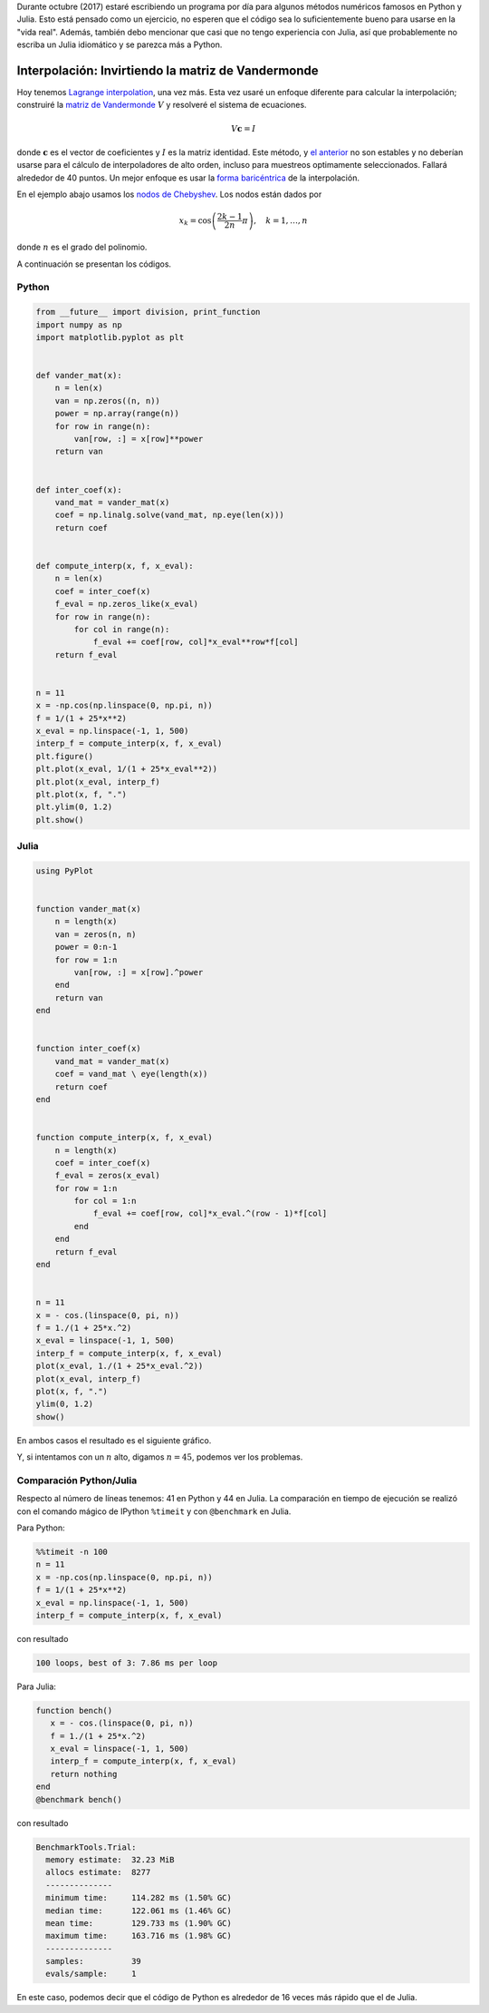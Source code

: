 .. title: Reto de métodos numéricos: Día 11
.. slug: numerical-11
.. date: 2017-10-11 12:25:10 UTC-05:00
.. tags: métodos numéricos, python, julia, computación científica, interpolación
.. category: Scientific Computing
.. type: text
.. has_math: yes

Durante octubre (2017) estaré escribiendo un programa por día para algunos
métodos numéricos famosos en Python y Julia. Esto está pensado como
un ejercicio, no esperen que el código sea lo suficientemente bueno para
usarse en la "vida real". Además, también debo mencionar que casi que no
tengo experiencia con Julia, así que probablemente no escriba un Julia
idiomático y se parezca más a Python.

Interpolación: Invirtiendo la matriz de Vandermonde
====================================================

Hoy tenemos `Lagrange interpolation
<https://en.wikipedia.org/wiki/Lagrange_polynomial>`_, una vez más.
Esta vez usaré un enfoque diferente para calcular la interpolación;
construiré la `matriz de Vandermonde
<https://en.wikipedia.org/wiki/Vandermonde_matrix>`_ :math:`V` y resolveré
el sistema de ecuaciones.

.. math::
    V\mathbf{c} = I

donde :math:`\mathbf{c}` es el vector de coeficientes y :math:`I` es la matriz
identidad. Este método, y `el anterior <posts/numerical-09/>`_
no son estables y no deberían usarse para el cálculo de interpoladores de alto
orden, incluso para muestreos optimamente seleccionados. Fallará alrededor
de 40 puntos. Un mejor enfoque es usar la `forma baricéntrica
<https://en.wikipedia.org/wiki/Lagrange_polynomial#Barycentric_form>`_
de la interpolación.

En el ejemplo abajo usamos los `nodos de Chebyshev
<https://en.wikipedia.org/wiki/Chebyshev_nodes>`_.
Los nodos están dados por 

.. math::

    x_k = \cos\left(\frac{2k-1}{2n}\pi\right), \quad k = 1, \ldots, n

donde :math:`n` es el grado del polinomio.

A continuación se presentan los códigos.

Python
------

.. code:: python

    from __future__ import division, print_function
    import numpy as np
    import matplotlib.pyplot as plt


    def vander_mat(x):
        n = len(x)
        van = np.zeros((n, n))
        power = np.array(range(n))
        for row in range(n):
            van[row, :] = x[row]**power
        return van


    def inter_coef(x):
        vand_mat = vander_mat(x)
        coef = np.linalg.solve(vand_mat, np.eye(len(x)))
        return coef


    def compute_interp(x, f, x_eval):
        n = len(x)
        coef = inter_coef(x)
        f_eval = np.zeros_like(x_eval)
        for row in range(n):
            for col in range(n):
                f_eval += coef[row, col]*x_eval**row*f[col]
        return f_eval


    n = 11
    x = -np.cos(np.linspace(0, np.pi, n))
    f = 1/(1 + 25*x**2)
    x_eval = np.linspace(-1, 1, 500)
    interp_f = compute_interp(x, f, x_eval)
    plt.figure()
    plt.plot(x_eval, 1/(1 + 25*x_eval**2))
    plt.plot(x_eval, interp_f)
    plt.plot(x, f, ".")
    plt.ylim(0, 1.2)
    plt.show()




Julia
-----

.. code:: julia

    using PyPlot


    function vander_mat(x)
        n = length(x)
        van = zeros(n, n)
        power = 0:n-1
        for row = 1:n
            van[row, :] = x[row].^power
        end
        return van
    end


    function inter_coef(x)
        vand_mat = vander_mat(x)
        coef = vand_mat \ eye(length(x))
        return coef
    end


    function compute_interp(x, f, x_eval)
        n = length(x)
        coef = inter_coef(x)
        f_eval = zeros(x_eval)
        for row = 1:n
            for col = 1:n
                f_eval += coef[row, col]*x_eval.^(row - 1)*f[col]
            end
        end
        return f_eval
    end


    n = 11
    x = - cos.(linspace(0, pi, n))
    f = 1./(1 + 25*x.^2)
    x_eval = linspace(-1, 1, 500)
    interp_f = compute_interp(x, f, x_eval)
    plot(x_eval, 1./(1 + 25*x_eval.^2))
    plot(x_eval, interp_f)
    plot(x, f, ".")
    ylim(0, 1.2)
    show()

En ambos casos el resultado es el siguiente gráfico.

.. image:: /images/lagrange_vandermonde.svg
   :width: 500 px
   :alt: Interpolación de Lagrange usando la matriz de Vandermonde.
   :align:  center

Y, si intentamos con un :math:`n` alto, digamos :math:`n=45`, podemos ver los
problemas.

.. image:: /images/lagrange_vandermonde-n-45.svg
   :width: 500 px
   :alt: Interpolación de Lagrange usando la matriz de Vandermonde para 45 puntos.
   :align:  center


Comparación Python/Julia
------------------------

Respecto al número de líneas tenemos: 41 en Python y 44 en Julia.  La comparación
en tiempo de ejecución se realizó con el comando mágico de IPython ``%timeit``
y con ``@benchmark`` en Julia.

Para Python:

.. code:: IPython

    %%timeit -n 100
    n = 11
    x = -np.cos(np.linspace(0, np.pi, n))
    f = 1/(1 + 25*x**2)
    x_eval = np.linspace(-1, 1, 500)
    interp_f = compute_interp(x, f, x_eval)

con resultado

.. code::

    100 loops, best of 3: 7.86 ms per loop

Para Julia:

.. code:: julia

    function bench()
       x = - cos.(linspace(0, pi, n))
       f = 1./(1 + 25*x.^2)
       x_eval = linspace(-1, 1, 500)
       interp_f = compute_interp(x, f, x_eval)
       return nothing
    end
    @benchmark bench()

con resultado

.. code:: julia

    BenchmarkTools.Trial:
      memory estimate:  32.23 MiB
      allocs estimate:  8277
      --------------
      minimum time:     114.282 ms (1.50% GC)
      median time:      122.061 ms (1.46% GC)
      mean time:        129.733 ms (1.90% GC)
      maximum time:     163.716 ms (1.98% GC)
      --------------
      samples:          39
      evals/sample:     1

En este caso, podemos decir que el código de Python es alrededor de 16
veces más rápido que el de Julia.
